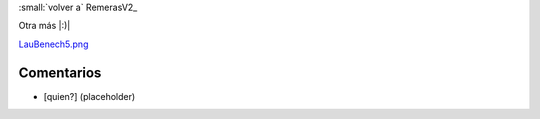 
:small:`volver a` RemerasV2_

Otra más |:)|

`LauBenech5.png </wiki/RemerasV2/LauBenech5/attachment/172/LauBenech5.png>`_



Comentarios
-----------

* [quien?] (placeholder)



.. role:: small
   :class: small

